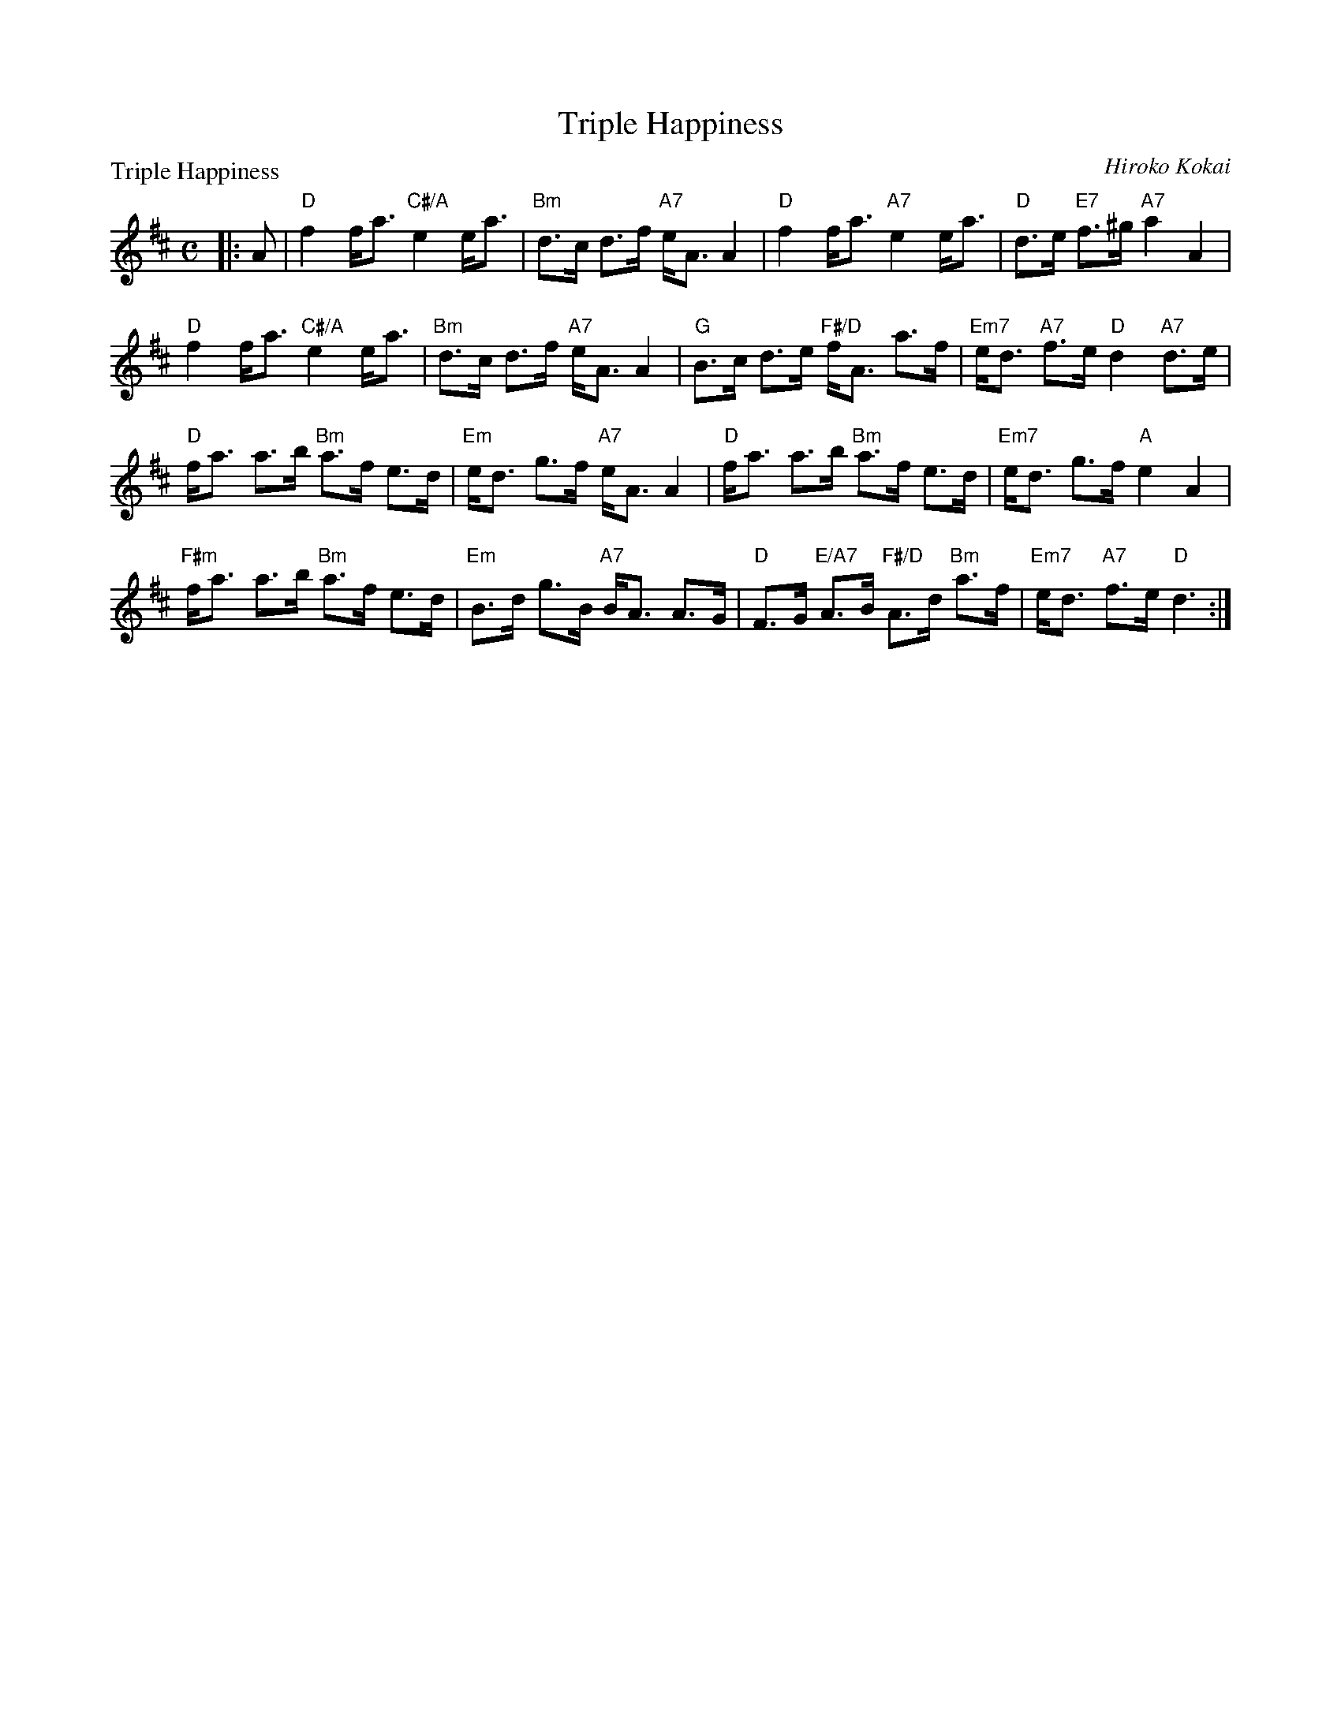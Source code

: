 X: 5210
T: Triple Happiness
P: Triple Happiness
C: Hiroko Kokai
S: RSCDS 52-10
R: strathspey
Z: 2019 John Chambers <jc:trillian.mit.edu>
M: C
L: 1/8
K: D
|: A |\
"D"f2 f<a "C#/A"e2 e<a | "Bm"d>c     d>f  "A7"e<A A2 |\
"D"f2 f<a   "A7"e2 e<a |  "D"d>e "E7"f>^g "A7"a2  A2 |
%
"D"f2 f<a  "C#/A"e2  e<a | "Bm" d>c     d>f  "A7"e<A A2 |\
"G"B>c d>e "F#/D"f<A a>f | "Em7"e<d "A7"f>e   "D"d2 "A7"d>e |
%
"D"f<a a>b "Bm"a>f e>d | "Em" e<d g>f "A7"e<A A2 |\
"D"f<a a>b "Bm"a>f e>d | "Em7"e<d g>f "A" e2  A2 |
%
"F#m"f<a a>b "Bm"a>f e>d | "Em"B>d g>B "A7"B<A A>G |\
"D"F>G "E/A7"A>B "F#/D"A>d "Bm"a>f | "Em7" e<d "A7"f>e "D"d3 :|
